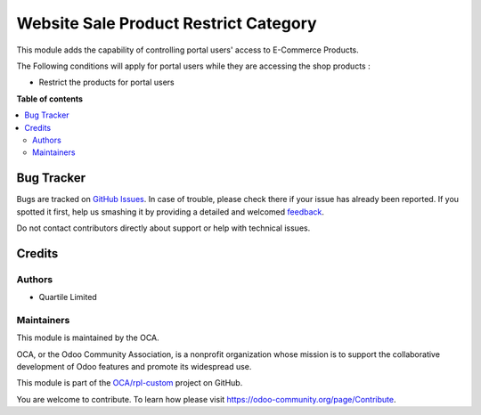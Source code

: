 ======================================
Website Sale Product Restrict Category
======================================

.. !!!!!!!!!!!!!!!!!!!!!!!!!!!!!!!!!!!!!!!!!!!!!!!!!!!!
   !! This file is generated by oca-gen-addon-readme !!
   !! changes will be overwritten.                   !!
   !!!!!!!!!!!!!!!!!!!!!!!!!!!!!!!!!!!!!!!!!!!!!!!!!!!!

.. |badge1| image:: https://img.shields.io/badge/maturity-Beta-yellow.png
    :target: https://odoo-community.org/page/development-status
    :alt: Beta
.. |badge2| image:: https://img.shields.io/badge/licence-LGPL--3-blue.png
    :target: http://www.gnu.org/licenses/lgpl-3.0-standalone.html
    :alt: License: LGPL-3
.. |badge3| image:: https://img.shields.io/badge/github-OCA%2Frpl--custom-lightgray.png?logo=github
    :target: https://github.com/OCA/rpl-custom/tree/12.0/website_sale_product_restrict_category
    :alt: OCA/rpl-custom
.. |badge4| image:: https://img.shields.io/badge/weblate-Translate%20me-F47D42.png
    :target: https://translation.odoo-community.org/projects/rpl-custom-12-0/rpl-custom-12-0-website_sale_product_restrict_category
    :alt: Translate me on Weblate

|badge1| |badge2| |badge3| |badge4| 

This module adds the capability of controlling portal users' access to E-Commerce Products.

The Following conditions will apply for portal users while they are accessing the shop products :

- Restrict the products for portal users

**Table of contents**

.. contents::
   :local:

Bug Tracker
===========

Bugs are tracked on `GitHub Issues <https://github.com/OCA/rpl-custom/issues>`_.
In case of trouble, please check there if your issue has already been reported.
If you spotted it first, help us smashing it by providing a detailed and welcomed
`feedback <https://github.com/OCA/rpl-custom/issues/new?body=module:%20website_sale_product_restrict_category%0Aversion:%2012.0%0A%0A**Steps%20to%20reproduce**%0A-%20...%0A%0A**Current%20behavior**%0A%0A**Expected%20behavior**>`_.

Do not contact contributors directly about support or help with technical issues.

Credits
=======

Authors
~~~~~~~

* Quartile Limited

Maintainers
~~~~~~~~~~~

This module is maintained by the OCA.

.. image:: https://odoo-community.org/logo.png
   :alt: Odoo Community Association
   :target: https://odoo-community.org

OCA, or the Odoo Community Association, is a nonprofit organization whose
mission is to support the collaborative development of Odoo features and
promote its widespread use.

This module is part of the `OCA/rpl-custom <https://github.com/OCA/rpl-custom/tree/12.0/website_sale_product_restrict_category>`_ project on GitHub.

You are welcome to contribute. To learn how please visit https://odoo-community.org/page/Contribute.
